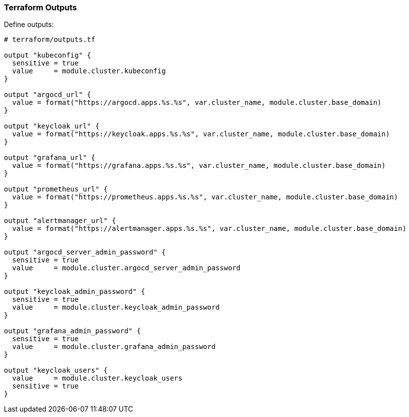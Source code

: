 === Terraform Outputs


Define outputs:

```hcl
# terraform/outputs.tf

output "kubeconfig" {
  sensitive = true
  value     = module.cluster.kubeconfig
}

output "argocd_url" {
  value = format("https://argocd.apps.%s.%s", var.cluster_name, module.cluster.base_domain)
}

output "keycloak_url" {
  value = format("https://keycloak.apps.%s.%s", var.cluster_name, module.cluster.base_domain)
}

output "grafana_url" {
  value = format("https://grafana.apps.%s.%s", var.cluster_name, module.cluster.base_domain)
}

output "prometheus_url" {
  value = format("https://prometheus.apps.%s.%s", var.cluster_name, module.cluster.base_domain)
}

output "alertmanager_url" {
  value = format("https://alertmanager.apps.%s.%s", var.cluster_name, module.cluster.base_domain)
}

output "argocd_server_admin_password" {
  sensitive = true
  value     = module.cluster.argocd_server_admin_password
}

output "keycloak_admin_password" {
  sensitive = true
  value     = module.cluster.keycloak_admin_password
}

output "grafana_admin_password" {
  sensitive = true
  value     = module.cluster.grafana_admin_password
}

output "keycloak_users" {
  value     = module.cluster.keycloak_users
  sensitive = true
}
```
